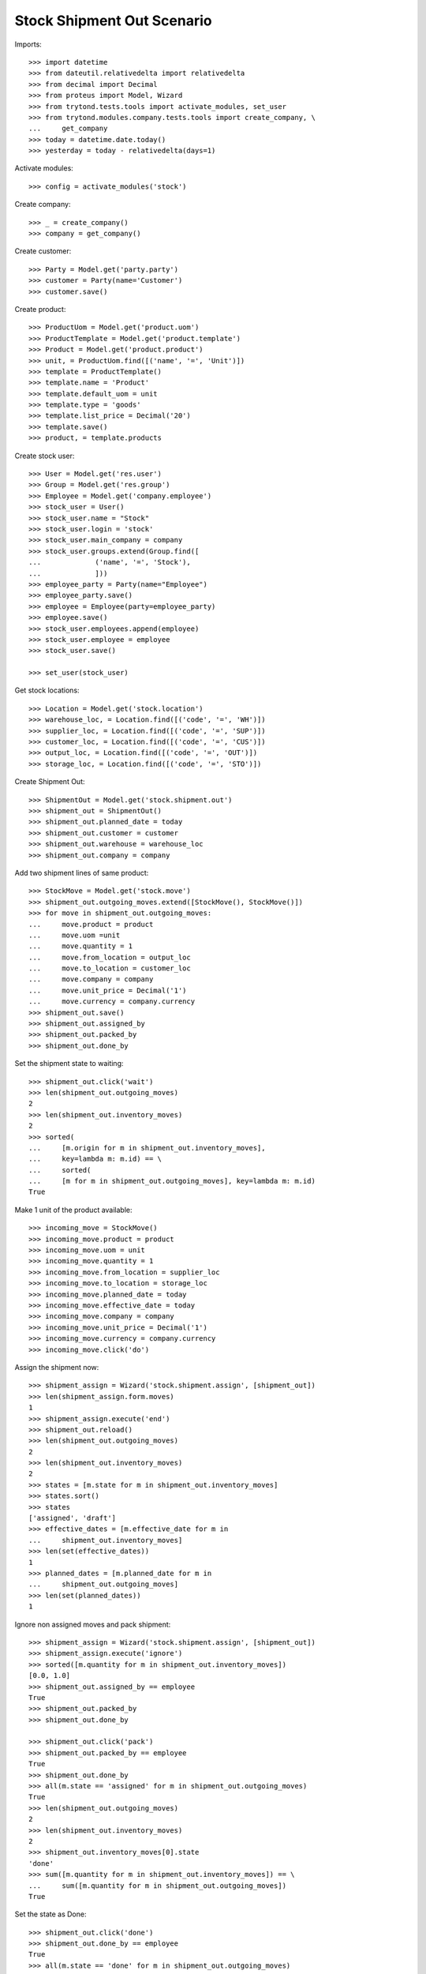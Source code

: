 ===========================
Stock Shipment Out Scenario
===========================

Imports::

    >>> import datetime
    >>> from dateutil.relativedelta import relativedelta
    >>> from decimal import Decimal
    >>> from proteus import Model, Wizard
    >>> from trytond.tests.tools import activate_modules, set_user
    >>> from trytond.modules.company.tests.tools import create_company, \
    ...     get_company
    >>> today = datetime.date.today()
    >>> yesterday = today - relativedelta(days=1)

Activate modules::

    >>> config = activate_modules('stock')

Create company::

    >>> _ = create_company()
    >>> company = get_company()

Create customer::

    >>> Party = Model.get('party.party')
    >>> customer = Party(name='Customer')
    >>> customer.save()

Create product::

    >>> ProductUom = Model.get('product.uom')
    >>> ProductTemplate = Model.get('product.template')
    >>> Product = Model.get('product.product')
    >>> unit, = ProductUom.find([('name', '=', 'Unit')])
    >>> template = ProductTemplate()
    >>> template.name = 'Product'
    >>> template.default_uom = unit
    >>> template.type = 'goods'
    >>> template.list_price = Decimal('20')
    >>> template.save()
    >>> product, = template.products

Create stock user::

    >>> User = Model.get('res.user')
    >>> Group = Model.get('res.group')
    >>> Employee = Model.get('company.employee')
    >>> stock_user = User()
    >>> stock_user.name = "Stock"
    >>> stock_user.login = 'stock'
    >>> stock_user.main_company = company
    >>> stock_user.groups.extend(Group.find([
    ...             ('name', '=', 'Stock'),
    ...             ]))
    >>> employee_party = Party(name="Employee")
    >>> employee_party.save()
    >>> employee = Employee(party=employee_party)
    >>> employee.save()
    >>> stock_user.employees.append(employee)
    >>> stock_user.employee = employee
    >>> stock_user.save()

    >>> set_user(stock_user)

Get stock locations::

    >>> Location = Model.get('stock.location')
    >>> warehouse_loc, = Location.find([('code', '=', 'WH')])
    >>> supplier_loc, = Location.find([('code', '=', 'SUP')])
    >>> customer_loc, = Location.find([('code', '=', 'CUS')])
    >>> output_loc, = Location.find([('code', '=', 'OUT')])
    >>> storage_loc, = Location.find([('code', '=', 'STO')])

Create Shipment Out::

    >>> ShipmentOut = Model.get('stock.shipment.out')
    >>> shipment_out = ShipmentOut()
    >>> shipment_out.planned_date = today
    >>> shipment_out.customer = customer
    >>> shipment_out.warehouse = warehouse_loc
    >>> shipment_out.company = company

Add two shipment lines of same product::

    >>> StockMove = Model.get('stock.move')
    >>> shipment_out.outgoing_moves.extend([StockMove(), StockMove()])
    >>> for move in shipment_out.outgoing_moves:
    ...     move.product = product
    ...     move.uom =unit
    ...     move.quantity = 1
    ...     move.from_location = output_loc
    ...     move.to_location = customer_loc
    ...     move.company = company
    ...     move.unit_price = Decimal('1')
    ...     move.currency = company.currency
    >>> shipment_out.save()
    >>> shipment_out.assigned_by
    >>> shipment_out.packed_by
    >>> shipment_out.done_by

Set the shipment state to waiting::

    >>> shipment_out.click('wait')
    >>> len(shipment_out.outgoing_moves)
    2
    >>> len(shipment_out.inventory_moves)
    2
    >>> sorted(
    ...     [m.origin for m in shipment_out.inventory_moves],
    ...     key=lambda m: m.id) == \
    ...     sorted(
    ...     [m for m in shipment_out.outgoing_moves], key=lambda m: m.id)
    True

Make 1 unit of the product available::

    >>> incoming_move = StockMove()
    >>> incoming_move.product = product
    >>> incoming_move.uom = unit
    >>> incoming_move.quantity = 1
    >>> incoming_move.from_location = supplier_loc
    >>> incoming_move.to_location = storage_loc
    >>> incoming_move.planned_date = today
    >>> incoming_move.effective_date = today
    >>> incoming_move.company = company
    >>> incoming_move.unit_price = Decimal('1')
    >>> incoming_move.currency = company.currency
    >>> incoming_move.click('do')

Assign the shipment now::

    >>> shipment_assign = Wizard('stock.shipment.assign', [shipment_out])
    >>> len(shipment_assign.form.moves)
    1
    >>> shipment_assign.execute('end')
    >>> shipment_out.reload()
    >>> len(shipment_out.outgoing_moves)
    2
    >>> len(shipment_out.inventory_moves)
    2
    >>> states = [m.state for m in shipment_out.inventory_moves]
    >>> states.sort()
    >>> states
    ['assigned', 'draft']
    >>> effective_dates = [m.effective_date for m in
    ...     shipment_out.inventory_moves]
    >>> len(set(effective_dates))
    1
    >>> planned_dates = [m.planned_date for m in
    ...     shipment_out.outgoing_moves]
    >>> len(set(planned_dates))
    1

Ignore non assigned moves and pack shipment::

    >>> shipment_assign = Wizard('stock.shipment.assign', [shipment_out])
    >>> shipment_assign.execute('ignore')
    >>> sorted([m.quantity for m in shipment_out.inventory_moves])
    [0.0, 1.0]
    >>> shipment_out.assigned_by == employee
    True
    >>> shipment_out.packed_by
    >>> shipment_out.done_by

    >>> shipment_out.click('pack')
    >>> shipment_out.packed_by == employee
    True
    >>> shipment_out.done_by
    >>> all(m.state == 'assigned' for m in shipment_out.outgoing_moves)
    True
    >>> len(shipment_out.outgoing_moves)
    2
    >>> len(shipment_out.inventory_moves)
    2
    >>> shipment_out.inventory_moves[0].state
    'done'
    >>> sum([m.quantity for m in shipment_out.inventory_moves]) == \
    ...     sum([m.quantity for m in shipment_out.outgoing_moves])
    True

Set the state as Done::

    >>> shipment_out.click('done')
    >>> shipment_out.done_by == employee
    True
    >>> all(m.state == 'done' for m in shipment_out.outgoing_moves)
    True
    >>> planned_dates = [m.planned_date for m in
    ...     shipment_out.outgoing_moves]
    >>> planned_dates == [today, today]
    True
    >>> effective_dates = [m.effective_date for m in
    ...     shipment_out.outgoing_moves]
    >>> len(set(effective_dates))
    1
    >>> len(shipment_out.outgoing_moves)
    2
    >>> len(shipment_out.inventory_moves)
    2
    >>> shipment_out.inventory_moves[0].state
    'done'
    >>> sum([m.quantity for m in shipment_out.inventory_moves]) == \
    ...     sum([m.quantity for m in shipment_out.outgoing_moves])
    True

Create Shipment Out with effective date::

    >>> ShipmentOut = Model.get('stock.shipment.out')
    >>> shipment_out = ShipmentOut()
    >>> shipment_out.planned_date = yesterday
    >>> shipment_out.effective_date = yesterday
    >>> shipment_out.customer = customer
    >>> shipment_out.warehouse = warehouse_loc
    >>> shipment_out.company = company
    >>> move = shipment_out.outgoing_moves.new()
    >>> move.product = product
    >>> move.uom =unit
    >>> move.quantity = 1
    >>> move.from_location = output_loc
    >>> move.to_location = customer_loc
    >>> move.company = company
    >>> move.unit_price = Decimal('1')
    >>> move.currency = company.currency
    >>> shipment_out.click('wait')

Make 1 unit of the product available::

    >>> incoming_move = StockMove()
    >>> incoming_move.product = product
    >>> incoming_move.uom = unit
    >>> incoming_move.quantity = 1
    >>> incoming_move.from_location = supplier_loc
    >>> incoming_move.to_location = storage_loc
    >>> incoming_move.planned_date = yesterday
    >>> incoming_move.effective_date = yesterday
    >>> incoming_move.company = company
    >>> incoming_move.unit_price = Decimal('1')
    >>> incoming_move.currency = company.currency
    >>> incoming_move.click('do')

Finish the shipment::

    >>> shipment_out.click('assign_try')
    True
    >>> shipment_out.click('pack')
    >>> shipment_out.click('done')
    >>> shipment_out.state
    'done'
    >>> outgoing_move, = shipment_out.outgoing_moves
    >>> outgoing_move.effective_date == yesterday
    True
    >>> inventory_move, = shipment_out.inventory_moves
    >>> inventory_move.effective_date == yesterday
    True

Reschedule shipment::

    >>> shipment_copy, = shipment_out.duplicate()
    >>> shipment_copy.planned_date = yesterday
    >>> shipment_copy.click('wait')
    >>> set_user(1)
    >>> Cron = Model.get('ir.cron')
    >>> cron = Cron(method='stock.shipment.out|reschedule')
    >>> cron.interval_number = 1
    >>> cron.interval_type = 'months'
    >>> cron.click('run_once')
    >>> shipment_copy.reload()
    >>> shipment_copy.planned_date == today
    True
